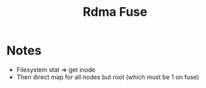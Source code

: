 #+TITLE: Rdma Fuse

* Notes
- Filesystem stat => get inode
- Then direct map for all nodes but root (which must be 1 on fuse)
